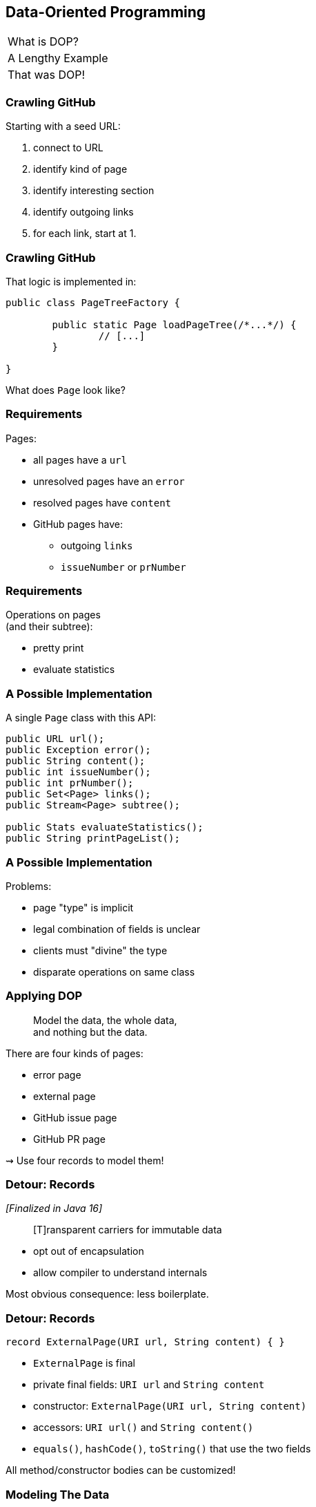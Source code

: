 == Data-Oriented Programming

++++
<table class="toc">
	<tr><td>What is DOP?</td></tr>
	<tr class="toc-current"><td>A Lengthy Example</td></tr>
	<tr><td>That was DOP!</td></tr>
</table>
++++

=== Crawling GitHub

Starting with a seed URL:

. connect to URL
. identify kind of page
. identify interesting section
. identify outgoing links
. for each link, start at 1.

=== Crawling GitHub

That logic is implemented in:

```java
public class PageTreeFactory {

	public static Page loadPageTree(/*...*/) {
		// [...]
	}

}
```

What does `Page` look like?

=== Requirements

Pages:

* all pages have a `url`
* unresolved pages have an `error`
* resolved pages have `content`
* GitHub pages have:
** outgoing `links`
** `issueNumber` or `prNumber`

=== Requirements

Operations on pages +
(and their subtree):

* pretty print
* evaluate statistics

=== A Possible Implementation

A single `Page` class with this API:

```java
public URL url();
public Exception error();
public String content();
public int issueNumber();
public int prNumber();
public Set<Page> links();
public Stream<Page> subtree();

public Stats evaluateStatistics();
public String printPageList();
```

=== A Possible Implementation

Problems:

* page "type" is implicit
* legal combination of fields is unclear
* clients must "divine" the type
* disparate operations on same class

=== Applying DOP

> Model the data, the whole data, +
> and nothing but the data.

There are four kinds of pages:

* error page
* external page
* GitHub issue page
* GitHub PR page

⇝ Use four records to model them!

=== Detour: Records

_[Finalized in Java 16]_

[quote]
____
[T]ransparent carriers for immutable data
____

* opt out of encapsulation
* allow compiler to understand internals

Most obvious consequence: less boilerplate.

=== Detour: Records

```java
record ExternalPage(URI url, String content) { }
```

* `ExternalPage` is final
* private final fields: `URI url` and `String content`
* constructor: `ExternalPage(URI url, String content)`
* accessors: `URI url()` and `String content()`
* `equals()`, `hashCode()`, `toString()` that use the two fields

All method/constructor bodies can be customized!

=== Modeling The Data

```java
public record ErrorPage(
	URI url, Exception ex) { }

public record ExternalPage(
	URI url, String content) { }

public record GitHubIssuePage(
	URI url, int issueNumber,
	String content, Set<Page> links) { }

public record GitHubPrPage(
	URI url, int prNumber,
	String content, Set<Page> links) { }
```

=== Applying DOP

> Model the data, the whole data, +
> and nothing but the data.

There are additional relations between them:

* a page (load) is either successful or not
* a successful page is either external or GitHub
* a GitHub page is either for a PR or an issue

⇝ Use sealed types to model the alternatives!

=== Detour: Sealed Types

_[Finalized in Java 17]_

Sealed types limit inheritance, +
by only allowing specific subtypes.

* communicates intention to developers
* allows compiler to check exhaustiveness

=== Detour: Sealed Types

```java
public sealed interface Page
		permits ErrorPage, SuccessfulPage {
	// ...
}
```

Only `ErrorPage` and `SuccessfulPage` +
can implement/extend `Page`.

⇝ `interface MyPage extends Page` doesn't compile

=== Detour: Sealed Types

```java
public sealed interface Page
		permits ErrorPage, SuccessfulPage {
	// ...
}
```

Inheriting types must be:

* in the same module (package) as sealed type
* directly inherit from sealed type
* `final`, `sealed`, or `non-sealed`

=== Modeling Alternatives

```java
public sealed interface Page
		permits ErrorPage, SuccessfulPage {
	URI url();
}

public sealed interface SuccessfulPage
		extends Page permits ExternalPage, GitHubPage {
	String content();
}

public sealed interface GitHubPage
		extends SuccessfulPage
		permits GitHubIssuePage, GitHubPrPage {
	Set<Page> links();
	default Stream<Page> subtree() { ... }
}
```

[state=empty,background-color=white]
=== !
image::images/github-crawler-types.png[background, size=contain]

////
yuml.me - https://yuml.me/nipafx/edit/github-crawler

[Page|URI url() {bg:dodgerblue}]
[ErrorPage|Exception error() {bg:orange}]
[SuccessfulPage|String content() {bg:dodgerblue}]
[GitHubPage|Set〈Page〉 links() {bg:dodgerblue}]
[GitHubIssuePage|int issueNumber() {bg:orange}]
[GitHubPrPage|int prNumber() {bg:orange}]

[Page]<-[ErrorPage]
[Page]<-[SuccessfulPage]
[SuccessfulPage]<-[GitHubPage]
[GitHubPage]<-[GitHubIssuePage]
[GitHubPage]<-[GitHubPrPage]
////

=== Applying DOP

> Make illegal states unrepresentable.

Many are already, e.g.:

* with `error` and with `content`
* with `issueNumber` and `prNumber`
* with `isseNumber` or `prNumber` but no `links`

=== Validation

> Validate at the boundary.

⇝ Reject other illegal states in constructors.

```java
record ExternalPage(URI url, String content) {
	// compact constructor
	ExternalPage {
		Objects.requireNonNull(url);
		Objects.requireNonNull(content);
		if (content.isBlank())
			throw new IllegalArgumentException();
	}
}
```

=== Applying DOP

> Data is immutable.

Records are shallowly immutable, +
but field types may not be.

⇝ Fix that during construction.

```java
// compact constructor
GitHubPrPage {
	// [...]
	links = Set.copyOf(links);
}
```

=== Where Are We?

* page "type" is explicit in Java's type
* only legal combination of fields are possible
* API is more self-documenting
* code is easier to test

But where did the operations go?

=== Operations On Data

> Model the data, the whole data, +
> and nothing but the data.

⇝ Operations should be limited to derived quantities.

```java
public Stats evaluateStatistics();
public String printPageList();
```

This actually applies to our operations.

[step=1]
But what if it didn't? 😁

=== Operations On Data

Pattern matching on sealed types is perfect +
to apply polymorphic operations to data!

And records eschew encapsulation, +
so everything is accessible.

=== Detour: Type Patterns

_[Finalized in Java 16]_

Typecheck, cast, and declaration all in one.

```java
if (rootPage instanceof GitHubPage ghPage)
	// do something with `ghPage`
```

* checks `rootPage instanceof GitHubPage`
* declares variable `GitHubPage ghPage`

Only where the check is passed, is `ghPage` in scope. +
(_Flow-scoping_)

=== Detour: Flow Scoping

> Only where the check is passed, +
> is `ghPage` in scope.

```java
if (!(rootPage instanceof GitHubPage ghPage))
	// can't use `ghPage` here
	return;

// do something with `ghPage` here 😈
```

=== Detour: Patterns in Switch

_[Preview since Java 17; probably final in 21 - https://openjdk.org/jeps/441[JEP 441]]_

All patterns can be used in switches +

```java
switch (page) {
	case ExternalPage ext -> // use `ext`
	case GitHubPrPage pr -> // use `pr`
	// ...
};
```

* checks `page` against all listed types
* executes matching branch with respective variable

=== Gathering Statistics

In class `Statistician`:

```java
public static Stats evaluate(Page rootPage) {
	Statistician statistician = new Statistician();
	statistician.evaluateTree(rootPage);
	return statistician.result();
}

private void evaluateTree(Page page) {
	if (page instanceof GitHubPage ghPage)
		ghPage.subtree().forEach(this::evaluatePage);
	else
		evaluatePage(page);
}
```

=== Gathering Statistics

In class `Statistician`:

```java
private void evaluatePage(Page page) {
	// `numberOf...` are fields
	switch (page) {
		case ErrorPage __ -> numberOfErrors++;
		case ExternalPage __ -> numberOfExternals++;
		case GitHubIssuePage __ -> numberOfIssues++;
		case GitHubPrPage __ -> numberOfPrs++;
	}
}
```

=== Printing A Page List

In class `Pretty`:

```java
public static String printPageList(Page rootPage) {
	if (!(rootPage instanceof GitHubPage ghPage))
		return createPageName(rootPage);

	return ghPage
			.subtree()
			.map(Pretty::createPageName)
			.collect(joining("\n"));
}
```

=== Printing A Page List

In class `Pretty`:

```java
private static String createPageName(Page page) {
	return switch (page) {
		case ErrorPage err
			-> "💥 ERROR: " + err.url().getHost();
		case ExternalPage ext
			-> "💤 EXTERNAL: " + ext.url().getHost();
		case GitHubIssuePage issue
			-> "🐈 ISSUE #" + issue.issueNumber();
		case GitHubPrPage pr
			-> "🐙 PR #" + pr.prNumber();
	};
}
```

⇝ Simpler access with record/deconstruction patterns.

=== Detour: Record Patterns

_[Preview since Java 19; probably final in 21 - https://openjdk.org/jeps/440[JEP 440]]_

Records are transparent, so you can +
deconstruct them in `if` and `switch`:

```java
record ExternalPage(URI url, String content) { }

// elsewhere
Object obj = // ...
if (obj instanceof ExternalPage(var url, var content))
	// use `url` and `content` here
switch (obj) {
	case ExternalPage(var url, var content) ->
		// use `url` and `content` here
}
```

=== Deconstructing Data

Use deconstruction patterns:

```java
public static String createPageName(Page page) {
	return switch (page) {
		case ErrorPage(var url, var ex)
			-> "💥 ERROR: " + url.getHost();
		case GitHubIssuePage(
				var url, var content, var links,
				int issueNumber)
			-> "🐈 ISSUE #" + issueNumber;
		// ...
	};
}
```

⇝ Eve simpler access with unnamed patterns.

=== Detour: Unnamed Patterns

_[Maybe preview in Java 21 - https://openjdk.org/jeps/443[JEP 443]]_

Replace variables you don't need with `_`:

```java
case ErrorPage(var url, _)
	-> "💥 ERROR: " + url.getHost();
case GitHubIssuePage(_, _, _, int issueNumber)
	-> "🐈 ISSUE #" + issueNumber;
```


=== Deconstructing Data

Use record and unnamed patterns for simple access:

```java
private static String createPageName(Page page) {
	return switch (page) {
		case ErrorPage(var url, _)
			-> "💥 ERROR: " + url.getHost();
		case ExternalPage(var url, _)
			-> "💤 EXTERNAL: " + url.getHost();
		case GitHubIssuePage(_, _, _, issueNumber)
			-> "🐈 ISSUE #" + issueNumber;
		case GitHubPrPage(_, _, _, prNumber)
			-> "🐙 PR #" + prNumber;
	};
}
```

=== Operations On Data

Looks good?

"Isn't switching over types icky?"

Yes, but why?

=== Extending Operations On Data

What happens when we add:

```java
public record GitHubCommitPage(
		URI url, String hash,
		String content, Set<Page> links)
	implements GitHubPage {

	// [...]

}
```

Follow the compile errors!

=== Extending Operations On Data

First stop: the sealed supertype.

⇝ Permit the new subtype!

```java
public sealed interface GitHubPage
		extends SuccessfulPage
		permits GitHubIssuePage, GitHubPrPage,
			GitHubCommitPage {
	// [...]
}
```

=== Extending Operations On Data

Next stop: all `switch` without `default`.

```java
// non-exhaustive ⇝ compile error
switch (page) {
	case ErrorPage __ -> numberOfErrors++;
	case ExternalPage __ -> numberOfExternalLinks++;
	case GitHubIssuePage __ -> numberOfIssues++;
	case GitHubPrPage __ -> numberOfPrs++;
}
```

=== Extending Operations On Data

⇝ Handle the new subtype!

```java
switch (page) {
	case ErrorPage __ -> numberOfErrors++;
	case ExternalPage __ -> numberOfExternalLinks++;
	case GitHubIssuePage __ -> numberOfIssues++;
	case GitHubPrPage __ -> numberOfPrs++;
	case GitHubCommitPage __ -> numberOfCommits++;
}
```

=== Operations On Data

To keep operations maintainable:

* switch over sealed types
* enumerate all possible types +
  (even if you need to ignore some)
* avoid `default` branch

⇝ Compile error when new type is added.

=== Where Are We?

* operations separate from data
* adding new operations is easy
* adding new data types is more work, +
  but supported by the compiler

⇝ Like the visitor pattern, but less painful.
